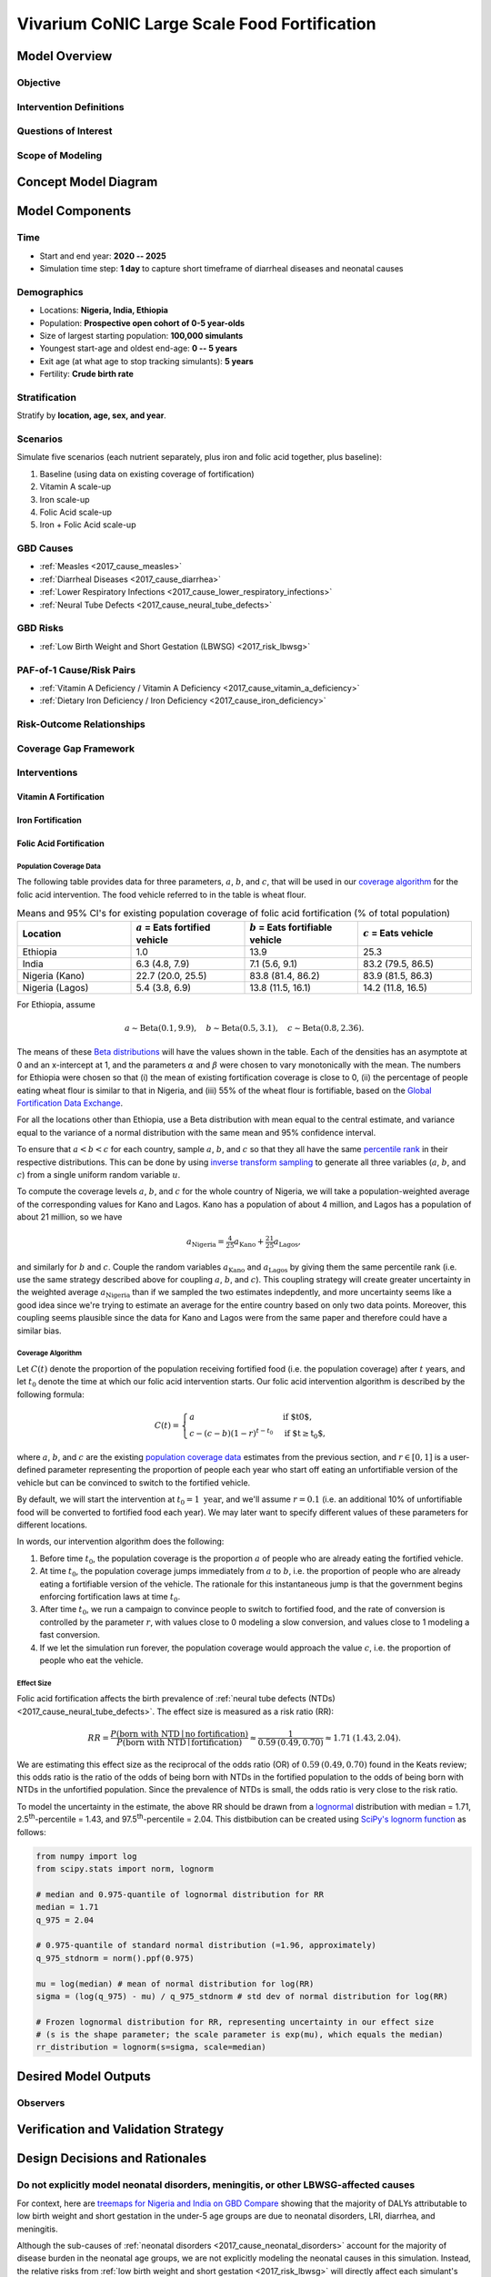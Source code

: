 .. _2017_concept_model_vivarium_conic_lsff:

=============================================
Vivarium CoNIC Large Scale Food Fortification
=============================================

Model Overview
--------------

Objective
+++++++++

Intervention Definitions
++++++++++++++++++++++++

Questions of Interest
+++++++++++++++++++++

Scope of Modeling
+++++++++++++++++


Concept Model Diagram
---------------------

.. image:: lsff_concept_model_diagram.svg

Model Components
----------------

Time
++++

* Start and end year: **2020 -- 2025**
* Simulation time step: **1 day** to capture short timeframe of diarrheal
  diseases and neonatal causes

Demographics
++++++++++++

* Locations: **Nigeria, India, Ethiopia**
* Population: **Prospective open cohort of 0-5 year-olds**
* Size of largest starting population: **100,000 simulants**
* Youngest start-age and oldest end-age: **0 -- 5 years**
* Exit age (at what age to stop tracking simulants): **5 years**
* Fertility: **Crude birth rate**

Stratification
++++++++++++++

Stratify by **location, age, sex, and year**.

Scenarios
+++++++++

Simulate five scenarios (each nutrient separately, plus iron and
folic acid together, plus baseline):

#. Baseline (using data on existing coverage of fortification)
#. Vitamin A scale-up
#. Iron scale-up
#. Folic Acid scale-up
#. Iron + Folic Acid scale-up

GBD Causes
++++++++++

* :ref:`Measles <2017_cause_measles>`

* :ref:`Diarrheal Diseases <2017_cause_diarrhea>`

* :ref:`Lower Respiratory Infections <2017_cause_lower_respiratory_infections>`

* :ref:`Neural Tube Defects <2017_cause_neural_tube_defects>`


GBD Risks
+++++++++

* :ref:`Low Birth Weight and Short Gestation (LBWSG) <2017_risk_lbwsg>`

PAF-of-1 Cause/Risk Pairs
+++++++++++++++++++++++++

* :ref:`Vitamin A Deficiency / Vitamin A Deficiency <2017_cause_vitamin_a_deficiency>`

* :ref:`Dietary Iron Deficiency / Iron Deficiency <2017_cause_iron_deficiency>`

Risk-Outcome Relationships
++++++++++++++++++++++++++

Coverage Gap Framework
++++++++++++++++++++++

Interventions
+++++++++++++

Vitamin A Fortification
~~~~~~~~~~~~~~~~~~~~~~~

Iron Fortification
~~~~~~~~~~~~~~~~~~

Folic Acid Fortification
~~~~~~~~~~~~~~~~~~~~~~~~

Population Coverage Data
^^^^^^^^^^^^^^^^^^^^^^^^

The following table provides data for three parameters, :math:`a`, :math:`b`,
and :math:`c`, that will be used in our `coverage algorithm`_ for the folic acid
intervention. The food vehicle referred to in the table is wheat flour.

.. list-table:: Means and 95% CI's for existing population coverage of folic acid fortification (% of total population)
  :widths: 5 5 5 5
  :header-rows: 1

  * - Location
    - :math:`a` = Eats fortified vehicle
    - :math:`b` = Eats fortifiable vehicle
    - :math:`c` = Eats vehicle
  * - Ethiopia
    - 1.0
    - 13.9
    - 25.3
  * - India
    - 6.3 (4.8, 7.9)
    - 7.1 (5.6, 9.1)
    - 83.2 (79.5, 86.5)
  * - Nigeria (Kano)
    - 22.7 (20.0, 25.5)
    - 83.8 (81.4, 86.2)
    - 83.9 (81.5, 86.3)
  * - Nigeria (Lagos)
    - 5.4 (3.8, 6.9)
    - 13.8 (11.5, 16.1)
    - 14.2 (11.8, 16.5)

For Ethiopia, assume

.. math::

  a \sim \operatorname{Beta}(0.1,9.9),\quad
  b \sim \operatorname{Beta}(0.5,3.1),\quad
  c \sim \operatorname{Beta}(0.8,2.36).

The means of these `Beta distributions
<https://en.wikipedia.org/wiki/Beta_distribution>`_ will have the values shown
in the table. Each of the densities has an asymptote at 0 and an x-intercept at
1, and the parameters :math:`\alpha` and :math:`\beta` were chosen to vary
monotonically with the mean. The numbers for Ethiopia were chosen so that (i)
the mean of existing fortification coverage is close to 0, (ii) the percentage
of people eating wheat flour is similar to that in Nigeria, and (iii) 55%
of the wheat flour is fortifiable, based on the `Global Fortification Data
Exchange <https://tinyurl.com/rdm4wza>`_.

.. _GFDx Ethiopia Dashboard: https://fortificationdata.org/country-fortification-dashboard/?alpha3_code=ETH&lang=en

For all the locations other than Ethiopia, use a Beta distribution with mean
equal to the central estimate, and variance equal to the variance of a normal
distribution with the same mean and 95% confidence interval.

.. todo::

  Show how to get the correct Beta distribution, and draw some graphs. Here is
  the code James used, which truncates the distributions outside the 95%
  interval:

  .. code-block:: Python

    def sample_from_statistics(mean, upper_bound, lower_bound, variance=None):
    if variance is None:
        # Get variance for corresponding normal distribution
        variance = confidence_interval_variance(upper_bound, lower_bound)
    support_width = (upper_bound - lower_bound)
    mean = (mean - lower_bound) / support_width
    variance /= support_width ** 2
    alpha = mean * (mean * (1 - mean) / variance - 1)
    beta = (1 - mean) * (mean * (1 - mean) / variance - 1)
    return  lower_bound + support_width*scipy.stats.beta.rvs(alpha, beta)

  Another option for India and Nigeria would be to use truncated normal
  distributions, i.e. just find the normal distribution with the right mean and
  95% confidence interval, and truncate the tails outside the interval [0,1].

To ensure that :math:`a<b<c` for each country, sample :math:`a`, :math:`b`, and
:math:`c` so that they all have the same `percentile rank
<https://en.wikipedia.org/wiki/Percentile_rank>`_ in their respective
distributions. This can be done by using `inverse transform sampling
<https://en.wikipedia.org/wiki/Inverse_transform_sampling>`_ to generate all
three variables (:math:`a`, :math:`b`, and :math:`c`) from a single uniform
random variable :math:`u`.

To compute the coverage levels :math:`a`, :math:`b`, and :math:`c` for the whole
country of Nigeria, we will take a population-weighted average of the
corresponding values for Kano and Lagos. Kano has a population of about 4
million, and Lagos has a population of about 21 million, so we have

.. math::

  a_\text{Nigeria}
  = \tfrac{4}{25} a_\text{Kano} + \tfrac{21}{25} a_\text{Lagos},

and similarly for :math:`b` and :math:`c`. Couple the random variables
:math:`a_\text{Kano}` and :math:`a_\text{Lagos}` by giving them the same
percentile rank (i.e. use the same strategy described above for coupling
:math:`a`, :math:`b`, and :math:`c`). This coupling strategy will create greater
uncertainty in the weighted average :math:`a_\text{Nigeria}` than if we sampled
the two estimates indepdently, and more uncertainty seems like a good idea since
we're trying to estimate an average for the entire country based on only two
data points. Moreover, this coupling seems plausible since the data for Kano and
Lagos were from the same paper and therefore could have a similar bias.

Coverage Algorithm
^^^^^^^^^^^^^^^^^^

.. todo::

  Add a section to describe baseline coverage, and edit this section
  appropriately, as per James's recommendation in `PR 170
  <https://github.com/ihmeuw/vivarium_research/pull/170>`_:

    This is fine, because we talked an I know what you mean. I have a very
    strong preference for the following framing though:

    1.  Provide a description of how to find coverage in the baseline scenario.
        (and background info as necessary).
    2.  In a separate section, describe the intervention as a change in
        baseline coverage. (e.g. your intervention provides a delta_C(t),
        describe that).

    This framing is a little more complicated, but handles far more of our
    intervention cases. Frequently baseline coverage will have it's own time
    trends or other complicating factors. This framing provides a very clear
    description on exactly what your intervention is, as well.

  Also, add plots of coverage to show the time trend for a few versions of a, b,
  c.

Let :math:`C(t)` denote the proportion of the population receiving fortified
food (i.e. the population coverage) after :math:`t` years, and let :math:`t_0`
denote the time at which our folic acid intervention starts. Our folic acid
intervention algorithm is described by the following formula:

.. math::

  C(t) =
  \begin{cases}
  a & \text{if $t<t_0$,}\\
  c - (c-b)(1-r)^{t-t_0} & \text{if $t\ge t_0$,}
  \end{cases}

where :math:`a`, :math:`b`, and :math:`c` are the existing `population coverage
data`_ estimates from the previous section, and :math:`r \in [0,1]` is a
user-defined parameter representing the proportion of people each year who start
off eating an unfortifiable version of the vehicle but can be convinced to
switch to the fortified vehicle.

By default, we will start the intervention at :math:`t_0 = 1 \text{ year}`, and we'll assume :math:`r = 0.1` (i.e. an additional 10% of unfortifiable food will be converted to fortified food each year). We may later want to specify different values of these parameters for different locations.

In words, our intervention algorithm does the following:

1.  Before time :math:`t_0`, the population coverage is the proportion
    :math:`a` of people who are already eating the fortified vehicle.

2.  At time :math:`t_0`, the population coverage jumps immediately from
    :math:`a` to :math:`b`, i.e. the proportion of people who are already eating
    a fortifiable version of the vehicle. The rationale for this instantaneous
    jump is that the government begins enforcing fortification laws at time
    :math:`t_0`.

3.  After time :math:`t_0`, we run a campaign to convince people to switch to
    fortified food, and the rate of conversion is controlled by the parameter
    :math:`r`, with values close to 0 modeling a slow conversion, and values
    close to 1 modeling a fast conversion.

4.  If we let the simulation run forever, the population coverage would
    approach the value :math:`c`, i.e. the proportion of people who eat the
    vehicle.

Effect Size
^^^^^^^^^^^

Folic acid fortification affects the birth prevalence of :ref:`neural tube
defects (NTDs) <2017_cause_neural_tube_defects>`. The effect size is measured as
a risk ratio (RR):

.. math::

  RR = \frac{P(\text{born with NTD} \mid \text{no fortification})}
  {P(\text{born with NTD} \mid \text{fortification})}
  \approx \frac{1}{0.59\: (0.49, 0.70)}
  \approx 1.71\: (1.43, 2.04).

We are estimating this effect size as the reciprocal of the odds ratio (OR) of
:math:`0.59\: (0.49, 0.70)` found in the Keats review; this odds ratio is the
ratio of the odds of being born with NTDs in the fortified population to the
odds of being born with NTDs in the unfortified population. Since the prevalence
of NTDs is small, the odds ratio is very close to the risk ratio.

To model the uncertainty in the estimate, the above RR should be drawn from a
`lognormal <https://en.wikipedia.org/wiki/Log-normal_distribution>`_
distribution with median = 1.71, 2.5\ :superscript:`th`-percentile = 1.43, and
97.5\ :superscript:`th`-percentile = 2.04. This distbibution can be created
using `SciPy's lognorm function
<https://docs.scipy.org/doc/scipy/reference/generated/scipy.stats.lognorm.html>`_
as follows:

.. code-block:: Python

  from numpy import log
  from scipy.stats import norm, lognorm

  # median and 0.975-quantile of lognormal distribution for RR
  median = 1.71
  q_975 = 2.04

  # 0.975-quantile of standard normal distribution (=1.96, approximately)
  q_975_stdnorm = norm().ppf(0.975)

  mu = log(median) # mean of normal distribution for log(RR)
  sigma = (log(q_975) - mu) / q_975_stdnorm # std dev of normal distribution for log(RR)

  # Frozen lognormal distribution for RR, representing uncertainty in our effect size
  # (s is the shape parameter; the scale parameter is exp(mu), which equals the median)
  rr_distribution = lognorm(s=sigma, scale=median)

Desired Model Outputs
---------------------

Observers
+++++++++

Verification and Validation Strategy
------------------------------------

Design Decisions and Rationales
-------------------------------

Do not explicitly model neonatal disorders, meningitis, or other LBWSG-affected causes
++++++++++++++++++++++++++++++++++++++++++++++++++++++++++++++++++++++++++++++++++++++

For context, here are `treemaps for Nigeria and India on GBD Compare <http://ihmeuw.org/51tj>`_ showing that the majority of DALYs attributable to low birth weight and short gestation in the under-5 age groups are due to neonatal disorders, LRI, diarrhea, and meningitis.

Although the sub-causes of  :ref:`neonatal disorders
<2017_cause_neonatal_disorders>` account for the majority of disease burden in
the neonatal age groups, we are not explicitly modeling the neonatal causes in
this simulation. Instead, the relative risks from :ref:`low birth weight and
short gestation <2017_risk_lbwsg>` will directly affect each simulant's
mortality rate, which indirectly accounts for mortality due to neonatal
disorders and other causes like meningitis. Since iron fortification affects
birth weight and hence the relative risk of mortality that a simulant
experiences, this approach allows us to count how many deaths can be averted
from an increased birth weight resulting from iron fortification. This approach
ignores morbidity from neonatal disorders, meningitis, and other causes in the
neonatal age groups, but YLDs for neonates are negligible compared to YLLs (on
the order of 100 times smaller), so ignoring YLDs due to neonatal disorders and
other causes is not a concern.

Additional reasons for excluding neonatal disorders, meningitis, and other
causes affected by low birth weight and short gestation are as follows:

* The relative risks for :ref:`low birth weight and short gestation
  <2017_risk_lbwsg>` are not cause-specific, but rather apply to all-cause
  mortality. Thus it is simpler and more consistent with the input data to group
  all the LBWSG-affected causes together rather than modeling them explicitly,
  unless those causes need to interact with other model components (as is the
  case with :ref:`diarrheal diseases <2017_cause_diarrhea>` and :ref:`lower
  respiratory infections <2017_cause_lower_respiratory_infections>`, which are
  affectd by :ref:`vitamin A deficiency <2017_cause_vitamin_a_deficiency>`).

* Neonatal disorders is potentially problematic because:

  #. We know its (birth) prevalence does not include (birth) prevalence of
     :ref:`other neonatal disorders <2017_cause_neonatal_other>`, for which
     there is no data, and

  #. We know the relative risks are wrong for :ref:`preterm birth
     <2017_cause_neonatal_preterm>` because this sub-cause is PAF-of-1 with
     LBWSG.

* Meningitis is potentially problematic because we have not successfully
  modeled it before. In our initial attempt to include meningitis in the BEP
  model, the simulated meningitis CSMR significantly underestimated the GBD CSMR
  for meningitis in all age groups.

* Other causes affected by LBWSG, such as encephalitis, upper respiratory
  infections, and otitis media, have very few DALYs attributable to LBWSG. Thus
  it is not worth the effort to model these causes explicitly, though averted
  YLLs due to these cause will in theory be captured by the above strategy of
  using the LBWSG relative risks to affect the overall mortality rate of
  simulants.
